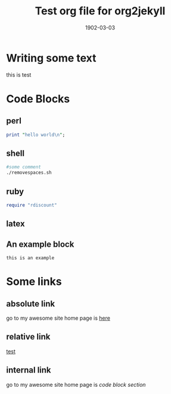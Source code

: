 #+TITLE: Test org file for org2jekyll
#+DATE: 1902-03-03
#+CATEGORY: test
#+KEYWORDS: elisp,emacs
#+LAYOUT: post
#+PUBLISHED: false
#+COMMENTS:true
#+EXCERPT: test suit for differnt post processes are done by org2jekyll

#+MATHJAX: align:"left" mathml:t path:"./MathJax.js"
#+OPTIONS: toc:nil num:nil todo:nil pri:nil tags:nil ^:nil TeX:nil
#+OPTIONS: body-only:t
#+OPTIONS: LaTeX:dvipng
#+OPTIONS: LaTeX:t

* Writing some text
this is test

* Code Blocks
** perl
#+name: hello-perl
#+BEGIN_SRC perl
  print "hello world\n";
#+END_SRC

** shell
#+name: hello-bash
#+BEGIN_SRC sh
#some comment
./removespaces.sh
#+END_SRC

** ruby
#+name: random-ruby
#+BEGIN_SRC ruby
require "rdiscount"
#+END_SRC

** latex
#+name: latex
#+BEGIN_LATEX
\hypersetup{
colorlinks = true,
urlcolor = black,
pdfauthor = {\name},
pdfkeywords = {meteorology, atmosphere, oceanography},
pdftitle = {\name: Curriculum Vitae},
pdfsubject = {Curriculum Vitae},
pdfpagemode = UseNone
}
#+END_LATEX

** An example block
#+name: example-block
#+BEGIN_EXAMPLE
this is an example
#+END_EXAMPLE

* Some links
** absolute link
go to my awesome site home page is [[file:/index.org][here]]
** relative link
[[http:../index.org][test]]
** internal link
go to my awesome site home page is [[Code%20Blocks][code block section]]
